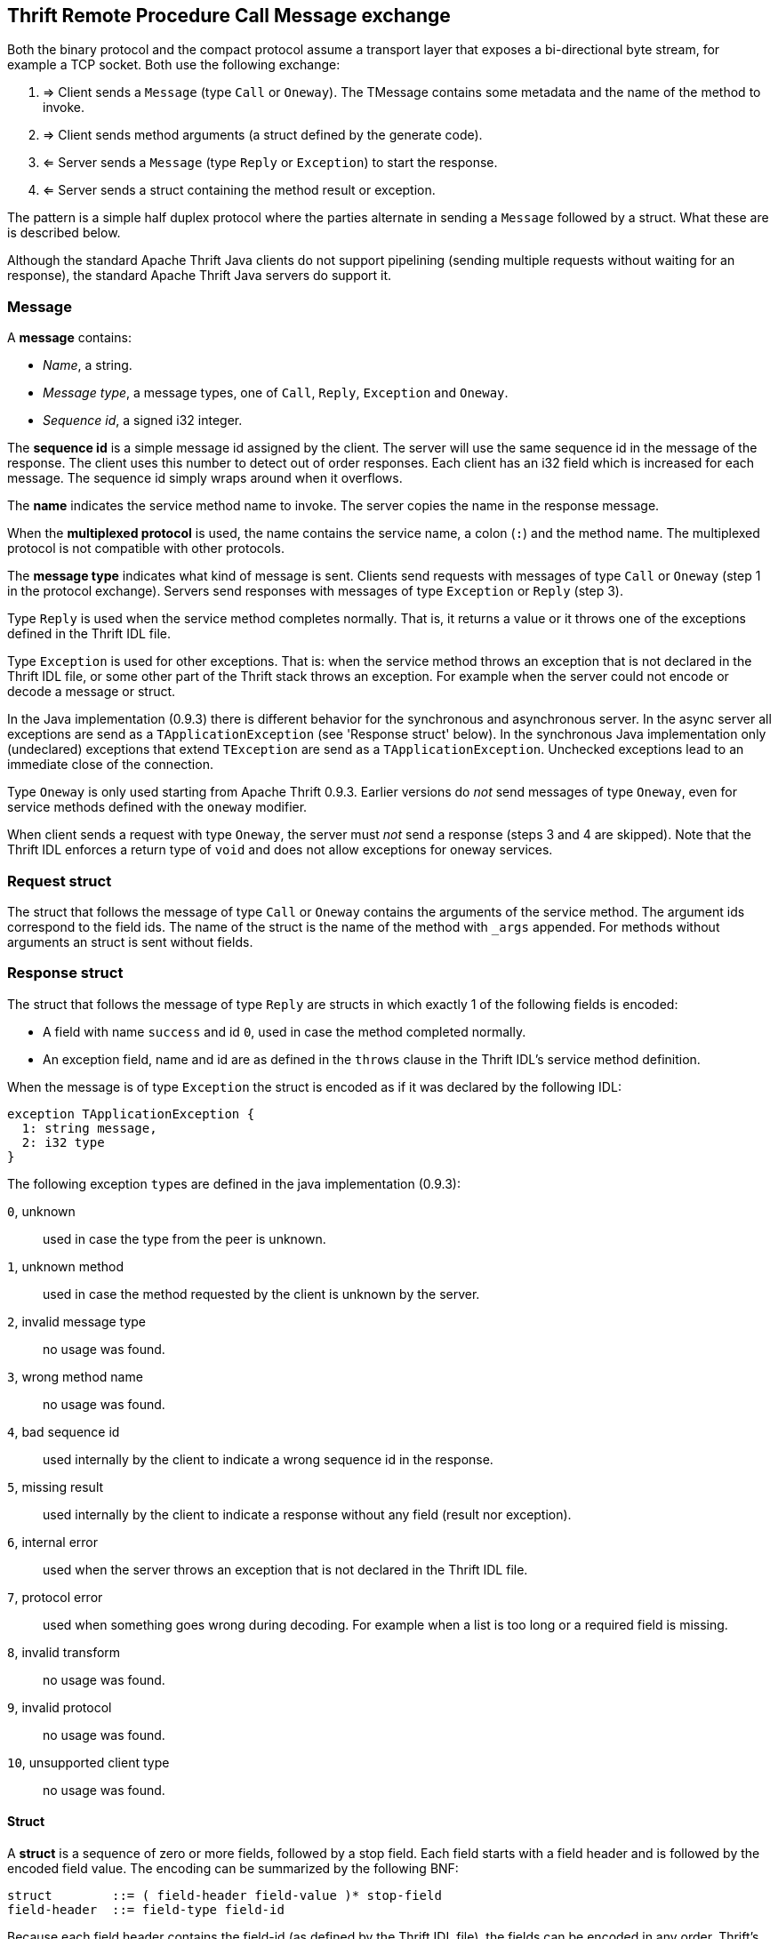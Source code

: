 == Thrift Remote Procedure Call Message exchange

Both the binary protocol and the compact protocol assume a transport layer that exposes a bi-directional byte stream,
for example a TCP socket. Both use the following exchange:

. => Client sends a `Message` (type `Call` or `Oneway`). The TMessage contains some metadata and the name of the method
  to invoke.
. => Client sends method arguments (a struct defined by the generate code).
. <= Server sends a `Message` (type `Reply` or `Exception`) to start the response.
. <= Server sends a struct containing the method result or exception.

The pattern is a simple half duplex protocol where the parties alternate in sending a `Message` followed by a struct.
What these are is described below.

Although the standard Apache Thrift Java clients do not support pipelining (sending multiple requests without waiting
for an response), the standard Apache Thrift Java servers do support it.

=== Message

A *message* contains:

* _Name_, a string.
* _Message type_, a message types, one of `Call`, `Reply`, `Exception` and `Oneway`.
* _Sequence id_, a signed i32 integer.

The *sequence id* is a simple message id assigned by the client. The server will use the same sequence id in the
message of the response. The client uses this number to detect out of order responses. Each client has an i32 field
which is increased for each message. The sequence id simply wraps around when it overflows.

The *name* indicates the service method name to invoke. The server copies the name in the response message.

When the *multiplexed protocol* is used, the name contains the service name, a colon (`:`) and the method name. The
multiplexed protocol is not compatible with other protocols.

The *message type* indicates what kind of message is sent. Clients send requests with messages of type `Call` or
`Oneway` (step 1 in the protocol exchange). Servers send responses with messages of type `Exception` or `Reply` (step
3).

Type `Reply` is used when the service method completes normally. That is, it returns a value or it throws one of the
exceptions defined in the Thrift IDL file.

Type `Exception` is used for other exceptions. That is: when the service method throws an exception that is not declared
in the Thrift IDL file, or some other part of the Thrift stack throws an exception. For example when the server could
not encode or decode a message or struct.

In the Java implementation (0.9.3) there is different behavior for the synchronous and asynchronous server. In the async
server all exceptions are send as a `TApplicationException` (see 'Response struct' below). In the synchronous Java
implementation only (undeclared) exceptions that extend `TException` are send as a `TApplicationException`. Unchecked
exceptions lead to an immediate close of the connection.

Type `Oneway` is only used starting from Apache Thrift 0.9.3. Earlier versions do _not_ send messages of type `Oneway`,
even for service methods defined with the `oneway` modifier.

When client sends a request with type `Oneway`, the server must _not_ send a response (steps 3 and 4 are skipped). Note
that the Thrift IDL enforces a return type of `void` and does not allow exceptions for oneway services.

=== Request struct

The struct that follows the message of type `Call` or `Oneway` contains the arguments of the service method. The
argument ids correspond to the field ids. The name of the struct is the name of the method with `_args` appended.
For methods without arguments an struct is sent without fields.

=== Response struct

The struct that follows the message of type `Reply` are structs in which exactly 1 of the following fields is encoded:

* A field with name `success` and id `0`, used in case the method completed normally.
* An exception field, name and id are as defined in the `throws` clause in the Thrift IDL's service method definition.

When the message is of type `Exception` the struct is encoded as if it was declared by the following IDL:

....
exception TApplicationException {
  1: string message,
  2: i32 type
}
....

The following exception ``type``s are defined in the java implementation (0.9.3):

`0`, unknown:: used in case the type from the peer is unknown.
`1`, unknown method:: used in case the method requested by the client is unknown by the server.
`2`, invalid message type:: no usage was found.
`3`, wrong method name:: no usage was found.
`4`, bad sequence id:: used internally by the client to indicate a wrong sequence id in the response.
`5`, missing result:: used internally by the client to indicate a response without any field (result nor exception).
`6`, internal error:: used when the server throws an exception that is not declared in the Thrift IDL file.
`7`, protocol error:: used when something goes wrong during decoding. For example when a list is too long or a required field is missing.
`8`, invalid transform:: no usage was found.
`9`, invalid protocol:: no usage was found.
`10`, unsupported client type:: no usage was found.

==== Struct

A *struct* is a sequence of zero or more fields, followed by a stop field. Each field starts with a field header and
is followed by the encoded field value. The encoding can be summarized by the following BNF:

....
struct        ::= ( field-header field-value )* stop-field
field-header  ::= field-type field-id
....

Because each field header contains the field-id (as defined by the Thrift IDL file), the fields can be encoded in any
order. Thrift's type system is not extensible; you can only encode the primitive types and structs. Therefore it is also
possible to handle unknown fields while decoding; these are simply ignored. While decoding, the field type can be used to
determine how to decode the field value.

Note that the field name is not encoded so field renames in the IDL do not affect forward and backward compatibility.

The default Java implementation (Apache Thrift 0.9.1) has undefined behavior when it tries to decode a field that has
another field-type then what is expected. Theoretically this could be detected at the cost of some additional checking.
Other implementation may perform this check and then either ignore the field, return a protocol exception, or perform a
silent type cast.

A *union* is encoded exactly the same as a struct with the additional restriction that at most 1 field may be encoded.

An *exception* is encoded exactly the same as a struct.
